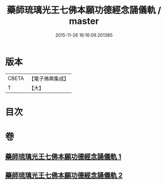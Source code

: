 #+TITLE: 藥師琉璃光王七佛本願功德經念誦儀軌 / master
#+DATE: 2015-11-26 16:16:09.201385
* 版本
 |     CBETA|【電子佛典集成】|
 |         T|【大】     |

* 目次
* 卷
** [[file:KR6j0097_001.txt][藥師琉璃光王七佛本願功德經念誦儀軌 1]]
** [[file:KR6j0097_002.txt][藥師琉璃光王七佛本願功德經念誦儀軌 2]]
